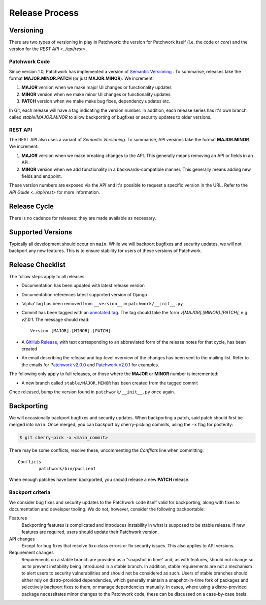 Release Process
===============

Versioning
----------

There are two types of versioning in play in Patchwork: the version for
Patchwork itself (i.e. the code or *core*) and the version for the `REST
API <../api/rest>`.

Patchwork Code
~~~~~~~~~~~~~~

Since version 1.0, Patchwork has implemented a version of `Semantic
Versioning`__ . To summarise, releases take the format **MAJOR.MINOR.PATCH**
(or just **MAJOR.MINOR**). We increment:

1. **MAJOR** version when we make major UI changes or functionality updates

2. **MINOR** version when we make minor UI changes or functionality updates

3. **PATCH** version when we make make bug fixes, dependency updates etc.

In Git, each release will have a tag indicating the version number. In
addition, each release series has it's own branch called `stable/MAJOR.MINOR`
to allow backporting of bugfixes or security updates to older versions.

__ http://semver.org/

REST API
~~~~~~~~

The REST API also uses a variant of *Semantic Versioning*. To summarise, API
versions take the format **MAJOR.MINOR**. We increment:

1. **MAJOR** version when we make breaking changes to the API. This generally
   means removing an API or fields in an API.

2. **MINOR** version when we add functionality in a backwards-compatible
   manner. This generally means adding new fields and endpoint.

These version numbers are exposed via the API and it's possible to request a
specific version in the URL. Refer to the `API Guide <../api/rest>` for more
information.


Release Cycle
-------------

There is no cadence for releases: they are made available as necessary.


Supported Versions
------------------

Typically all development should occur on ``main``. While we will backport
bugfixes and security updates, we will not backport any new features. This is
to ensure stability for users of these versions of Patchwork.


Release Checklist
-----------------

The follow steps apply to all releases:

* Documentation has been updated with latest release version

* Documentation references latest supported version of Django

* 'alpha' tag has been removed from ``__version__`` in
  ``patchwork/__init__.py``

* Commit has been tagged with an `annotated tag`__. The tag should take the
  form `v[MAJOR].[MINOR].[PATCH]`, e.g. `v2.0.1`. The message should read::

    Version [MAJOR].[MINOR].[PATCH]

* A `GitHub Release`__, with text corresponding to an abbreviated form of the
  release notes for that cycle, has been created

* An email describing the release and top-level overview of the changes has
  been sent to the mailing list. Refer to the emails for `Patchwork v2.0.0`__
  and `Patchwork v2.0.1`__ for examples.

The following only apply to full releases, or those where the **MAJOR** or
**MINOR** number is incremented:

* A new branch called ``stable/MAJOR.MINOR`` has been created from the tagged
  commit

Once released, bump the version found in ``patchwork/__init__.py`` once again.

__ https://git-scm.com/book/en/v2/Git-Basics-Tagging
__ https://github.com/getpatchwork/patchwork/releases/new
__ https://lists.ozlabs.org/pipermail/patchwork/2017-August/004549.html
__ https://lists.ozlabs.org/pipermail/patchwork/2017-December/004683.html


Backporting
-----------

We will occasionally backport bugfixes and security updates. When backporting a
patch, said patch should first be merged into ``main``. Once merged, you can
backport by cherry-picking commits, using the ``-x`` flag for posterity:

.. code-block:: shell

   $ git cherry-pick -x <main_commit>

There may be some conflicts; resolve these, uncommenting the `Conflicts` line
when committing::

   Conflicts
           patchwork/bin/pwclient

When enough patches have been backported, you should release a new **PATCH**
release.

Backport criteria
~~~~~~~~~~~~~~~~~

We consider bug fixes and security updates to the Patchwork code itself valid
for backporting, along with fixes to documentation and developer tooling. We do
not, however, consider the following backportable:

Features
  Backporting features is complicated and introduces instability in what is
  supposed to be stable release. If new features are required, users should
  update their Patchwork version.

API changes
  Except for bug fixes that resolve 5xx-class errors or fix security issues.
  This also applies to API versions.

Requirement changes
  Requirements on a stable branch are provided as a "snapshot in time" and, as
  with features, should not change so as to prevent instability being introduced
  in a stable branch. In addition, stable requirements are not a mechanism to
  alert users to security vulnerabilities and should not be considered as such.
  Users of stable branches should either rely on distro-provided dependencies,
  which generally maintain a snapshot-in-time fork of packages and selectively
  backport fixes to them, or manage dependencies manually. In cases, where using
  a distro-provided package necessitates minor changes to the Patchwork code,
  these can be discussed on a case-by-case basis.
